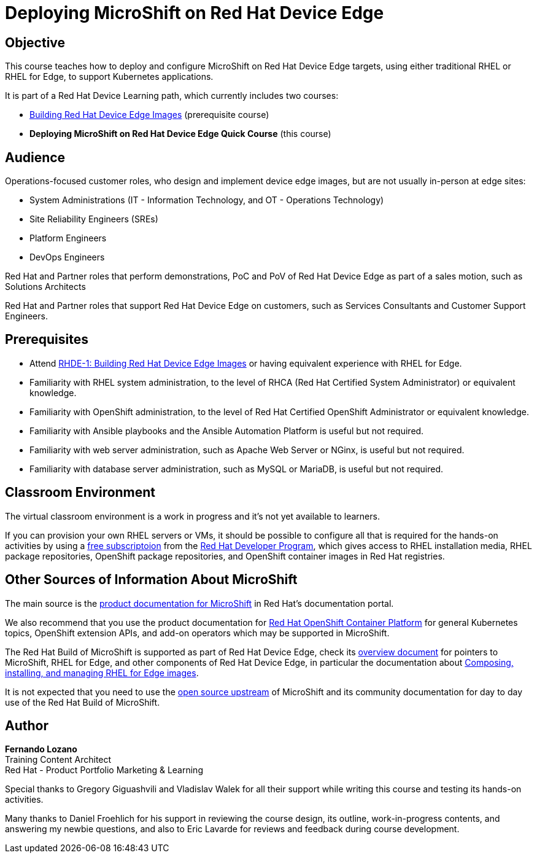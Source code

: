 = Deploying MicroShift on Red Hat Device Edge
:navtitle: Home

== Objective

This course teaches how to deploy and configure MicroShift on Red Hat Device Edge targets, using either traditional RHEL or RHEL for Edge, to support Kubernetes applications.

It is part of a Red Hat Device Learning path, which currently includes two courses:

* https://redhatquickcourses.github.io/rhde-build/[Building Red Hat Device Edge Images] (prerequisite course)
* *Deploying MicroShift on Red Hat Device Edge Quick Course* (this course)

== Audience

Operations-focused customer roles, who design and implement device edge images, but are not usually in-person at edge sites:

* System Administrations (IT - Information Technology, and OT - Operations Technology)
* Site Reliability Engineers (SREs)
* Platform Engineers
* DevOps Engineers

Red Hat and Partner roles that perform demonstrations, PoC and PoV of Red Hat Device Edge as part of a sales motion, such as Solutions Architects

Red Hat and Partner roles that support Red Hat Device Edge on customers, such as Services Consultants and Customer Support Engineers.

== Prerequisites

* Attend https://redhatquickcourses.github.io/rhde-build/[RHDE-1: Building Red Hat Device Edge Images] or having equivalent experience with RHEL for Edge.
* Familiarity with RHEL system administration, to the level of RHCA (Red Hat Certified System Administrator) or equivalent knowledge.
* Familiarity with OpenShift administration, to the level of Red Hat Certified OpenShift Administrator or equivalent knowledge.
* Familiarity with Ansible playbooks and the Ansible Automation Platform is useful but not required.
* Familiarity with web server administration, such as Apache Web Server or NGinx, is useful but not required.
* Familiarity with database server administration, such as MySQL or MariaDB, is useful but not required.

== Classroom Environment

The virtual classroom environment is a work in progress and it's not yet available to learners.

If you can provision your own RHEL servers or VMs, it should be possible to configure all that is required for the hands-on activities by using a https://developers.redhat.com/products/rhel/download[free subscriptoion] from the https://developers.redhat.com/about[Red Hat Developer Program], which gives access to RHEL installation media, RHEL package repositories, OpenShift package repositories, and OpenShift container images in Red Hat registries.

== Other Sources of Information About MicroShift

The main source is the https://docs.redhat.com/en/documentation/red_hat_build_of_microshift/4.17[product documentation for MicroShift] in Red Hat's documentation portal.

We also recommend that you use the product documentation for https://docs.redhat.com/en/documentation/openshift_container_platform/4.17[Red Hat OpenShift Container Platform] for general Kubernetes topics, OpenShift extension APIs, and add-on operators which may be supported in MicroShift.

The Red Hat Build of MicroShift is supported as part of Red Hat Device Edge, check its https://docs.redhat.com/en/documentation/red_hat_device_edge/4/html/overview/index[overview document] for pointers to MicroShift, RHEL for Edge, and other components of Red Hat Device Edge, in particular the documentation about https://docs.redhat.com/en/documentation/red_hat_enterprise_linux/9/html/composing_installing_and_managing_rhel_for_edge_images/index[Composing, installing, and managing RHEL for Edge images].

It is not expected that you need to use the https://microshift.io/[open source upstream] of MicroShift and its community documentation for day to day use of the Red Hat Build of MicroShift.

== Author

*Fernando Lozano* +
Training Content Architect +
Red Hat - Product Portfolio Marketing & Learning

Special thanks to Gregory Giguashvili and Vladislav Walek for all their support while writing this course and testing its hands-on activities.

Many thanks to Daniel Froehlich for his support in reviewing the course design, its outline, work-in-progress contents, and answering my newbie questions, and also to Eric Lavarde for reviews and feedback during course development.
